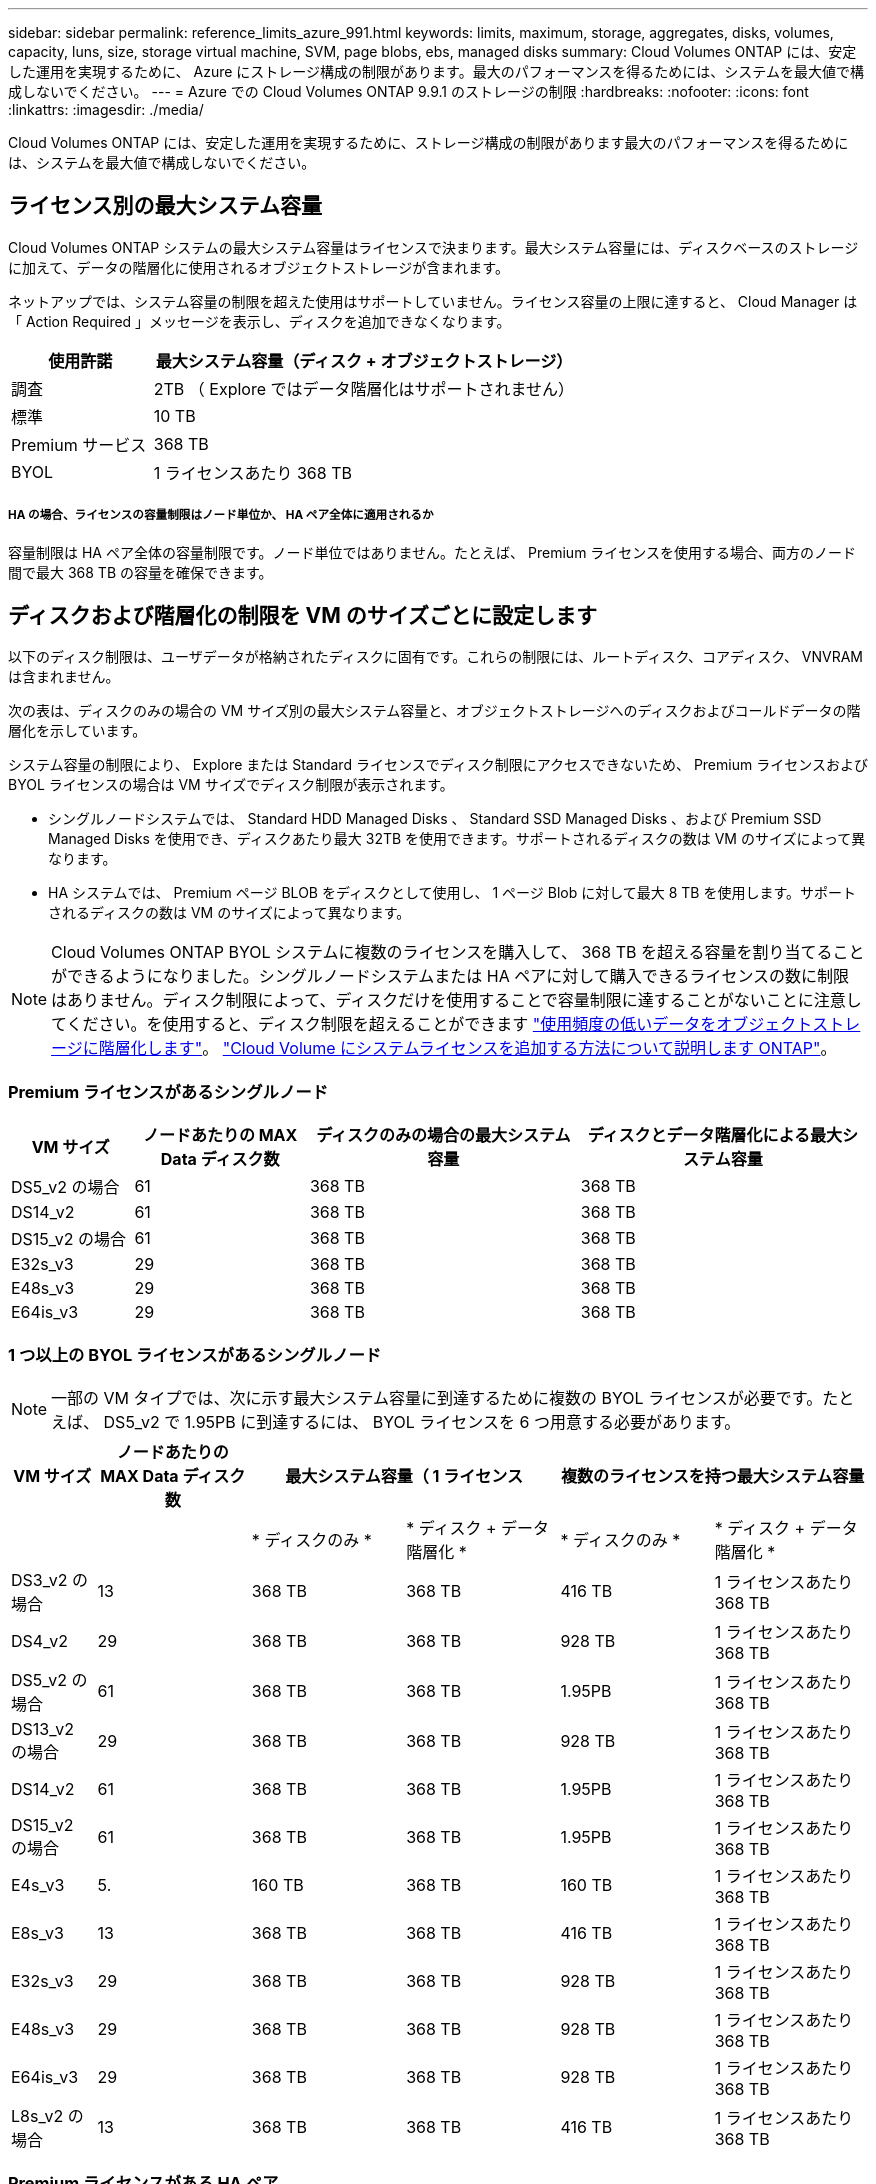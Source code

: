 ---
sidebar: sidebar 
permalink: reference_limits_azure_991.html 
keywords: limits, maximum, storage, aggregates, disks, volumes, capacity, luns, size, storage virtual machine, SVM, page blobs, ebs, managed disks 
summary: Cloud Volumes ONTAP には、安定した運用を実現するために、 Azure にストレージ構成の制限があります。最大のパフォーマンスを得るためには、システムを最大値で構成しないでください。 
---
= Azure での Cloud Volumes ONTAP 9.9.1 のストレージの制限
:hardbreaks:
:nofooter: 
:icons: font
:linkattrs: 
:imagesdir: ./media/


[role="lead"]
Cloud Volumes ONTAP には、安定した運用を実現するために、ストレージ構成の制限があります最大のパフォーマンスを得るためには、システムを最大値で構成しないでください。



== ライセンス別の最大システム容量

Cloud Volumes ONTAP システムの最大システム容量はライセンスで決まります。最大システム容量には、ディスクベースのストレージに加えて、データの階層化に使用されるオブジェクトストレージが含まれます。

ネットアップでは、システム容量の制限を超えた使用はサポートしていません。ライセンス容量の上限に達すると、 Cloud Manager は「 Action Required 」メッセージを表示し、ディスクを追加できなくなります。

[cols="25,75"]
|===
| 使用許諾 | 最大システム容量（ディスク + オブジェクトストレージ） 


| 調査 | 2TB （ Explore ではデータ階層化はサポートされません） 


| 標準 | 10 TB 


| Premium サービス | 368 TB 


| BYOL | 1 ライセンスあたり 368 TB 
|===


===== HA の場合、ライセンスの容量制限はノード単位か、 HA ペア全体に適用されるか

容量制限は HA ペア全体の容量制限です。ノード単位ではありません。たとえば、 Premium ライセンスを使用する場合、両方のノード間で最大 368 TB の容量を確保できます。



== ディスクおよび階層化の制限を VM のサイズごとに設定します

以下のディスク制限は、ユーザデータが格納されたディスクに固有です。これらの制限には、ルートディスク、コアディスク、 VNVRAM は含まれません。

次の表は、ディスクのみの場合の VM サイズ別の最大システム容量と、オブジェクトストレージへのディスクおよびコールドデータの階層化を示しています。

システム容量の制限により、 Explore または Standard ライセンスでディスク制限にアクセスできないため、 Premium ライセンスおよび BYOL ライセンスの場合は VM サイズでディスク制限が表示されます。

* シングルノードシステムでは、 Standard HDD Managed Disks 、 Standard SSD Managed Disks 、および Premium SSD Managed Disks を使用でき、ディスクあたり最大 32TB を使用できます。サポートされるディスクの数は VM のサイズによって異なります。
* HA システムでは、 Premium ページ BLOB をディスクとして使用し、 1 ページ Blob に対して最大 8 TB を使用します。サポートされるディスクの数は VM のサイズによって異なります。



NOTE: Cloud Volumes ONTAP BYOL システムに複数のライセンスを購入して、 368 TB を超える容量を割り当てることができるようになりました。シングルノードシステムまたは HA ペアに対して購入できるライセンスの数に制限はありません。ディスク制限によって、ディスクだけを使用することで容量制限に達することがないことに注意してください。を使用すると、ディスク制限を超えることができます http://docs.netapp.com/occm/us-en/concept_data_tiering.html["使用頻度の低いデータをオブジェクトストレージに階層化します"^]。 https://docs.netapp.com/us-en/occm/task_managing_licenses.html["Cloud Volume にシステムライセンスを追加する方法について説明します ONTAP"^]。



=== Premium ライセンスがあるシングルノード

[cols="14,20,31,33"]
|===
| VM サイズ | ノードあたりの MAX Data ディスク数 | ディスクのみの場合の最大システム容量 | ディスクとデータ階層化による最大システム容量 


| DS5_v2 の場合 | 61 | 368 TB | 368 TB 


| DS14_v2 | 61 | 368 TB | 368 TB 


| DS15_v2 の場合 | 61 | 368 TB | 368 TB 


| E32s_v3 | 29 | 368 TB | 368 TB 


| E48s_v3 | 29 | 368 TB | 368 TB 


| E64is_v3 | 29 | 368 TB | 368 TB 
|===


=== 1 つ以上の BYOL ライセンスがあるシングルノード


NOTE: 一部の VM タイプでは、次に示す最大システム容量に到達するために複数の BYOL ライセンスが必要です。たとえば、 DS5_v2 で 1.95PB に到達するには、 BYOL ライセンスを 6 つ用意する必要があります。

[cols="10,18,18,18,18,18"]
|===
| VM サイズ | ノードあたりの MAX Data ディスク数 2+| 最大システム容量（ 1 ライセンス 2+| 複数のライセンスを持つ最大システム容量 


2+|  | * ディスクのみ * | * ディスク + データ階層化 * | * ディスクのみ * | * ディスク + データ階層化 * 


| DS3_v2 の場合 | 13 | 368 TB | 368 TB | 416 TB | 1 ライセンスあたり 368 TB 


| DS4_v2 | 29 | 368 TB | 368 TB | 928 TB | 1 ライセンスあたり 368 TB 


| DS5_v2 の場合 | 61 | 368 TB | 368 TB | 1.95PB | 1 ライセンスあたり 368 TB 


| DS13_v2 の場合 | 29 | 368 TB | 368 TB | 928 TB | 1 ライセンスあたり 368 TB 


| DS14_v2 | 61 | 368 TB | 368 TB | 1.95PB | 1 ライセンスあたり 368 TB 


| DS15_v2 の場合 | 61 | 368 TB | 368 TB | 1.95PB | 1 ライセンスあたり 368 TB 


| E4s_v3 | 5. | 160 TB | 368 TB | 160 TB | 1 ライセンスあたり 368 TB 


| E8s_v3 | 13 | 368 TB | 368 TB | 416 TB | 1 ライセンスあたり 368 TB 


| E32s_v3 | 29 | 368 TB | 368 TB | 928 TB | 1 ライセンスあたり 368 TB 


| E48s_v3 | 29 | 368 TB | 368 TB | 928 TB | 1 ライセンスあたり 368 TB 


| E64is_v3 | 29 | 368 TB | 368 TB | 928 TB | 1 ライセンスあたり 368 TB 


| L8s_v2 の場合 | 13 | 368 TB | 368 TB | 416 TB | 1 ライセンスあたり 368 TB 
|===


=== Premium ライセンスがある HA ペア

[cols="14,20,31,33"]
|===
| VM サイズ | ノードあたりの MAX Data ディスク数 | ディスクのみの場合の最大システム容量 | ディスクとデータ階層化による最大システム容量 


| DS5_v2 の場合 | 61 | 368 TB | 368 TB 


| DS14_v2 | 61 | 368 TB | 368 TB 


| DS15_v2 の場合 | 61 | 368 TB | 368 TB 


| E8s_v3 | 13 | 208 TB | 368 TB 


| E48s_v3 | 29 | 368 TB | 368 TB 
|===


=== 1 つ以上の BYOL ライセンスがある HA ペア


NOTE: 一部の VM タイプでは、次に示す最大システム容量に到達するために複数の BYOL ライセンスが必要です。たとえば、 DS5_v2 で 976 TB に到達するには 3 つの BYOL ライセンスが必要です。

[cols="10,18,18,18,18,18"]
|===
| VM サイズ | ノードあたりの MAX Data ディスク数 2+| 最大システム容量（ 1 ライセンス 2+| 複数のライセンスを持つ最大システム容量 


2+|  | * ディスクのみ * | * ディスク + データ階層化 * | * ディスクのみ * | * ディスク + データ階層化 * 


| DS4_v2 | 29 | 368 TB | 368 TB | 464 TB | 1 ライセンスあたり 368 TB 


| DS5_v2 の場合 | 61 | 368 TB | 368 TB | 976 TB | 1 ライセンスあたり 368 TB 


| DS13_v2 の場合 | 29 | 368 TB | 368 TB | 464 TB | 1 ライセンスあたり 368 TB 


| DS14_v2 | 61 | 368 TB | 368 TB | 976 TB | 1 ライセンスあたり 368 TB 


| DS15_v2 の場合 | 61 | 368 TB | 368 TB | 976 TB | 1 ライセンスあたり 368 TB 


| E8s_v3 | 13 | 208 TB | 368 TB | 208 TB | 1 ライセンスあたり 368 TB 


| E48s_v3 | 29 | 368 TB | 368 TB | 464 TB | 1 ライセンスあたり 368 TB 
|===


== アグリゲートの制限

Cloud Volumes ONTAP は Azure ストレージをディスクとして使用し、これらを _Aggregate__ にグループ化します。アグリゲートは、ボリュームにストレージを提供します。

[cols="2*"]
|===
| パラメータ | 制限（ Limit ） 


| アグリゲートの最大数 | ディスクリミットと同じ 


| 最大アグリゲートサイズ | シングルノード用の 352TB の物理容量 ^1 、 ^^2^ HA ペア用に 96TB の物理容量 ^1 ^ 


| アグリゲートあたりのディスク数 | 1-12^3^ 


| アグリゲートあたりの RAID グループの最大数 | 1. 
|===
注：

. アグリゲートの容量の制限は、アグリゲートを構成するディスクに基づいています。データの階層化に使用されるオブジェクトストレージは制限に含まれません。
. 9.6 P3 以降では、 352 TB の制限がサポートされています。9.6 P3 より前のリリースでは、シングルノードシステムのアグリゲートで最大 200TB の物理容量がサポートされます。
. アグリゲート内のディスクはすべて同じサイズである必要があります。




== Storage VM の制限



==== BYOL の制限

Cloud Volumes ONTAP BYOL では、最大 24 個の Storage VM （ SVM ）がサポートされています。これらの 24 個の Storage VM からデータを提供することも、ディザスタリカバリ（ DR ）用に設定することもできます。各 Storage VM に最大 3 つの LIF を設定できます。 2 つはデータ LIF 、 1 つは SVM 管理 LIF です。

これらはテスト済みの制限です。理論的には追加の Storage VM を設定できますが、サポート対象外です。

デフォルトでは、 Cloud Volumes ONTAP に付属する最初の Storage VM 以降に追加する data_serving_storage VM ごとにアドオンライセンスが必要です。アカウントチームに問い合わせて Storage VM アドオンライセンスを取得してください。

ディザスタリカバリ（ DR ）用に設定する Storage VM には追加ライセンスは必要ありませんが（無償）、 Storage VM の数は制限に含まれます。たとえば、ディザスタリカバリ用に設定されたデータ提供用の Storage VM が 12 台ある場合、上限に達し、それ以上 Storage VM を作成できません。

https://docs.netapp.com/us-en/occm/task_managing_svms_azure.html["Storage VM を追加で作成する方法について説明します"^]。



==== PAYGO の制限

PAYGO 構成はすべて、ディザスタリカバリに使用する 1 つのデータ提供用 Storage VM と 1 つのデスティネーション Storage VM をサポートします。



== ファイルとボリュームの制限

[cols="22,22,56"]
|===
| 論理ストレージ | パラメータ | 制限（ Limit ） 


.2+| * ファイル * | 最大サイズ | 16 TB 


| ボリュームあたりの最大数 | ボリュームサイズは最大 20 億個です 


| * FlexClone ボリューム * | クローン階層の深さ ^2^ | 499 


.3+| * FlexVol ボリューム * | ノードあたりの最大数 | 500 


| 最小サイズ | 20 MB 


| 最大サイズ | Azure HA ：アグリゲートのサイズによります。 ^3^ Azure シングルノード： 100TB 


| * qtree * | FlexVol あたりの最大数 | 4,995 


| * Snapshot コピー * | FlexVol あたりの最大数 | 1,023 
|===
注：

. Cloud Manager では、 SVM ディザスタリカバリのセットアップやオーケストレーションはサポートされません。また、追加の SVM でストレージ関連のタスクをサポートしていません。SVM ディザスタリカバリには、 System Manager または CLI を使用する必要があります。
+
** https://library.netapp.com/ecm/ecm_get_file/ECMLP2839856["SVM ディザスタリカバリ設定エクスプレスガイド"^]
** https://library.netapp.com/ecm/ecm_get_file/ECMLP2839857["『 SVM ディザスタリカバリエクスプレスガイド』"^]


. クローン階層の深さは、 1 つの FlexVol から作成できる、ネストされた FlexClone ボリュームの最大階層です。
. この構成では 100TB 未満のアグリゲートがサポートされます。 HA ペアのアグリゲートの容量は 96TB の raw 容量に制限されています。




== iSCSI ストレージの制限

[cols="3*"]
|===
| iSCSI ストレージ | パラメータ | 制限（ Limit ） 


.4+| * LUN* | ノードあたりの最大数 | 1,024 


| LUN マップの最大数 | 1,024 


| 最大サイズ | 16 TB 


| ボリュームあたりの最大数 | 512 


| * igroup 数 * | ノードあたりの最大数 | 256 


.2+| * イニシエータ * | ノードあたりの最大数 | 512 


| igroup あたりの最大数 | 128 


| * iSCSI セッション * | ノードあたりの最大数 | 1,024 


.2+| * LIF * | ポートあたりの最大数 | 32 


| ポートセットあたりの最大数 | 32 


| * ポートセット * | ノードあたりの最大数 | 256 
|===
